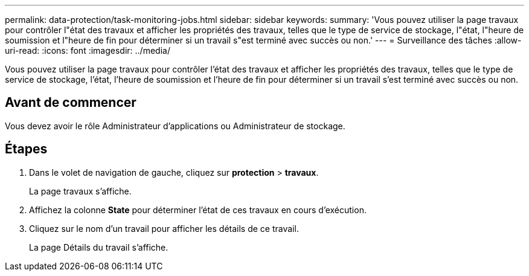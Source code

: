 ---
permalink: data-protection/task-monitoring-jobs.html 
sidebar: sidebar 
keywords:  
summary: 'Vous pouvez utiliser la page travaux pour contrôler l"état des travaux et afficher les propriétés des travaux, telles que le type de service de stockage, l"état, l"heure de soumission et l"heure de fin pour déterminer si un travail s"est terminé avec succès ou non.' 
---
= Surveillance des tâches
:allow-uri-read: 
:icons: font
:imagesdir: ../media/


[role="lead"]
Vous pouvez utiliser la page travaux pour contrôler l'état des travaux et afficher les propriétés des travaux, telles que le type de service de stockage, l'état, l'heure de soumission et l'heure de fin pour déterminer si un travail s'est terminé avec succès ou non.



== Avant de commencer

Vous devez avoir le rôle Administrateur d'applications ou Administrateur de stockage.



== Étapes

. Dans le volet de navigation de gauche, cliquez sur *protection* > *travaux*.
+
La page travaux s'affiche.

. Affichez la colonne *State* pour déterminer l'état de ces travaux en cours d'exécution.
. Cliquez sur le nom d'un travail pour afficher les détails de ce travail.
+
La page Détails du travail s'affiche.


